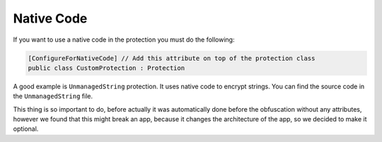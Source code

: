 Native Code
===========

If you want to use a native code in the protection you must do the following:


.. code-block:: csharp

    [ConfigureForNativeCode] // Add this attribute on top of the protection class
    public class CustomProtection : Protection


A good example is ``UnmanagedString`` protection. It uses native code to encrypt strings. You can find the source code in the ``UnmanagedString`` file.

This thing is so important to do, before actually it was automatically done before the obfuscation without any attributes, however we found that this might break an app, because it changes the architecture of the app, so we decided to make it optional.